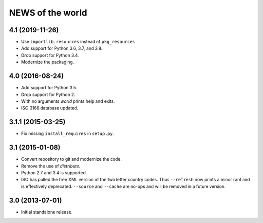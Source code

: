 =================
NEWS of the world
=================

4.1 (2019-11-26)
================
* Use ``importlib.resources`` instead of ``pkg_resources``
* Add support for Python 3.6, 3.7, and 3.8.
* Drop support for Python 3.4.
* Modernize the packaging.


4.0 (2016-08-24)
================
* Add support for Python 3.5.
* Drop support for Python 2.
* With no arguments `world` prints help and exits.
* ISO 3166 database updated.


3.1.1 (2015-03-25)
==================
* Fix missing ``install_requires`` in ``setup.py``.


3.1 (2015-01-08)
================
* Convert repository to git and modernize the code.
* Remove the use of `distribute`.
* Python 2.7 and 3.4 is supported.
* ISO has pulled the free XML version of the two letter country codes.  Thus
  ``--refresh`` now prints a minor rant and is effectively deprecated.
  ``--source`` and ``--cache`` are no-ops and will be removed in a future
  version.


3.0 (2013-07-01)
================
* Initial standalone release.
